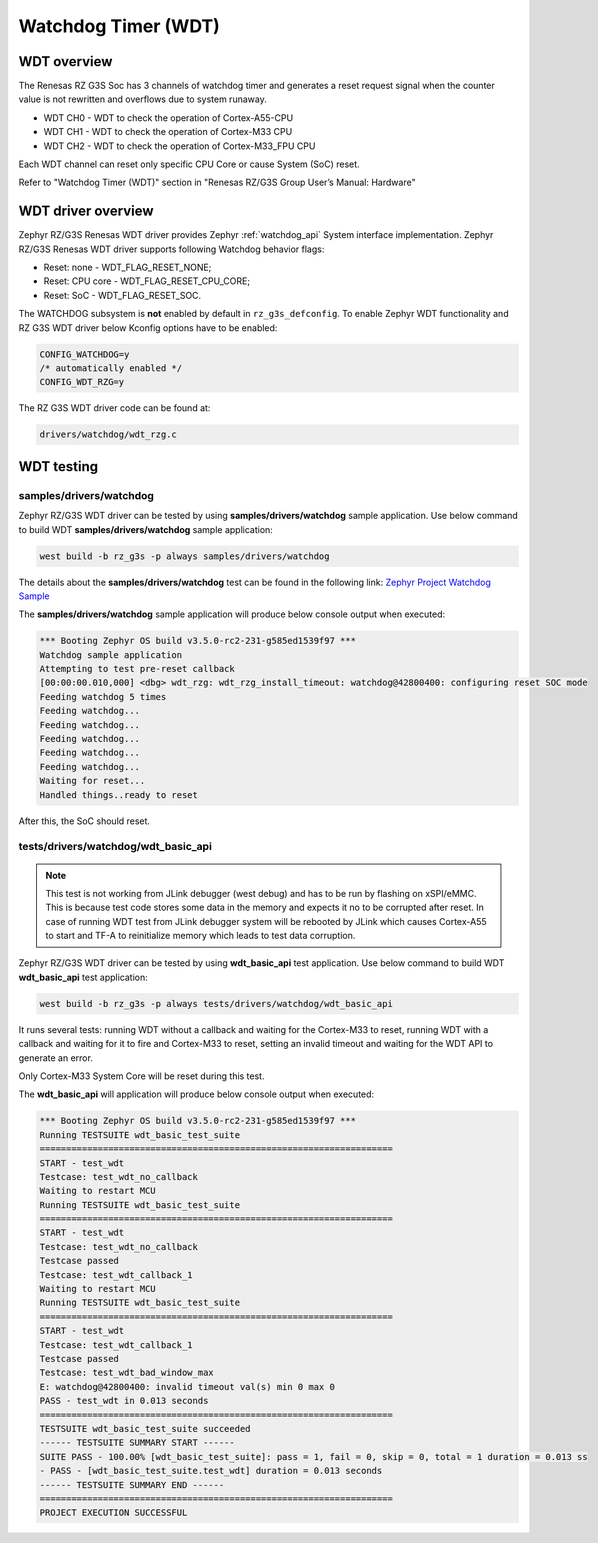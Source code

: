 Watchdog Timer (WDT)
====================

WDT overview
------------

The Renesas RZ G3S Soc has 3 channels of watchdog timer and generates a reset request signal when the counter value is
not rewritten and overflows due to system runaway.

* WDT CH0 - WDT to check the operation of Cortex-A55-CPU
* WDT CH1 - WDT to check the operation of Cortex-M33 CPU
* WDT CH2 - WDT to check the operation of Cortex-M33_FPU CPU

Each WDT channel can reset only specific CPU Core or cause System (SoC) reset.

Refer to "Watchdog Timer (WDT)" section in "Renesas RZ/G3S Group User’s Manual: Hardware"

WDT driver overview
-------------------

Zephyr RZ/G3S Renesas WDT driver provides Zephyr :ref:`watchdog_api` System interface implementation.
Zephyr RZ/G3S Renesas WDT driver supports following Watchdog behavior flags:

* Reset: none - WDT_FLAG_RESET_NONE;
* Reset: CPU core - WDT_FLAG_RESET_CPU_CORE;
* Reset: SoC - WDT_FLAG_RESET_SOC.

The WATCHDOG subsystem is **not** enabled by default in ``rz_g3s_defconfig``. To enable Zephyr
WDT functionality and RZ G3S WDT driver below Kconfig options have to be enabled:

.. code-block:: text

    CONFIG_WATCHDOG=y
    /* automatically enabled */
    CONFIG_WDT_RZG=y

The RZ G3S WDT driver code can be found at:

.. code-block:: text

    drivers/watchdog/wdt_rzg.c

WDT testing
-----------

samples/drivers/watchdog
````````````````````````

Zephyr RZ/G3S WDT driver can be tested by using **samples/drivers/watchdog** sample application.
Use below command to build WDT **samples/drivers/watchdog** sample application:

.. code-block:: bash

    west build -b rz_g3s -p always samples/drivers/watchdog

The details about the **samples/drivers/watchdog** test can be found in the following link:
`Zephyr Project Watchdog Sample
<https://github.com/zephyrproject-rtos/zephyr/blob/main/samples/drivers/watchdog/README.rst>`_

The **samples/drivers/watchdog** sample application will produce below console output when executed:

.. code-block:: console

    *** Booting Zephyr OS build v3.5.0-rc2-231-g585ed1539f97 ***
    Watchdog sample application
    Attempting to test pre-reset callback
    [00:00:00.010,000] <dbg> wdt_rzg: wdt_rzg_install_timeout: watchdog@42800400: configuring reset SOC mode
    Feeding watchdog 5 times
    Feeding watchdog...
    Feeding watchdog...
    Feeding watchdog...
    Feeding watchdog...
    Feeding watchdog...
    Waiting for reset...
    Handled things..ready to reset

After this, the SoC should reset.

tests/drivers/watchdog/wdt_basic_api
````````````````````````````````````

.. note::

    This test is not working from JLink debugger (west debug) and has to be run by flashing on xSPI/eMMC.
    This is because test code stores some data in the memory and expects it no to be corrupted after reset.
    In case of running WDT test from JLink debugger system will be rebooted by JLink which causes Cortex-A55
    to start and TF-A to reinitialize memory which leads to test data corruption.

Zephyr RZ/G3S WDT driver can be tested by using **wdt_basic_api** test application.
Use below command to build WDT **wdt_basic_api** test application:

.. code-block:: bash

    west build -b rz_g3s -p always tests/drivers/watchdog/wdt_basic_api

It runs several tests: running WDT without a callback and waiting for the Cortex-M33 to reset,
running WDT with a callback and waiting for it to fire and Cortex-M33 to reset,
setting an invalid timeout and waiting for the WDT API to generate an error.

Only Cortex-M33 System Core will be reset during this test.

The **wdt_basic_api** will application will produce below console output when executed:

.. code-block:: console

    *** Booting Zephyr OS build v3.5.0-rc2-231-g585ed1539f97 ***
    Running TESTSUITE wdt_basic_test_suite
    ===================================================================
    START - test_wdt
    Testcase: test_wdt_no_callback
    Waiting to restart MCU
    Running TESTSUITE wdt_basic_test_suite
    ===================================================================
    START - test_wdt
    Testcase: test_wdt_no_callback
    Testcase passed
    Testcase: test_wdt_callback_1
    Waiting to restart MCU
    Running TESTSUITE wdt_basic_test_suite
    ===================================================================
    START - test_wdt
    Testcase: test_wdt_callback_1
    Testcase passed
    Testcase: test_wdt_bad_window_max
    E: watchdog@42800400: invalid timeout val(s) min 0 max 0
    PASS - test_wdt in 0.013 seconds
    ===================================================================
    TESTSUITE wdt_basic_test_suite succeeded
    ------ TESTSUITE SUMMARY START ------
    SUITE PASS - 100.00% [wdt_basic_test_suite]: pass = 1, fail = 0, skip = 0, total = 1 duration = 0.013 ss
    - PASS - [wdt_basic_test_suite.test_wdt] duration = 0.013 seconds
    ------ TESTSUITE SUMMARY END ------
    ===================================================================
    PROJECT EXECUTION SUCCESSFUL

.. raw:: latex

    \newpage
